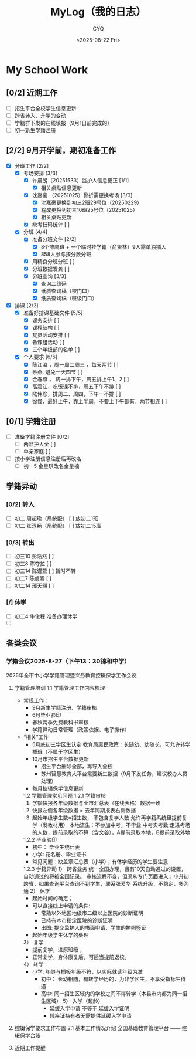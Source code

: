 #+title:MyLog（我的日志）
#+date:<2025-08-22 Fri>
#+author:CYQ
#+html_head: <link rel="stylesheet" type="text/css" href="./note/css/worg.css" />
* My School Work
** [0/2] 近期工作
   - [ ] 招生平台全校学生信息更新 
   - [ ] 跨省转入、升学的变动
   - [ ] 学籍群下发的在线填报（9月1日前完成的）
   - [ ] 初一新生学籍注册
     
** [2/2] 9月开学前，期初准备工作 
- [X] 分班工作  [2/2]
  - [X] 考场安排 [3/3]
    - [X] 许晨朗（20251533）监护人信息更正 [1/1]
      - [X] 相关桌贴信息更新
    - [X] 沈嘉豪 （20251025）骨折需更换考场 [3/3]
      - [X] 沈嘉豪更换到初三2班29号位（20250229）
      - [X] 程成更换到初三10班25号位（20251025）
      - [X] 相关桌贴更新
    - [X] 缺考扫码统计 [ ]
  - [X] 分班 [4/4]
    - [X] 准备分班文件 [2/2]
      - [X] 8个雏鹰班 + 一个临时挂学籍（俞贤林）9人需单独插入
      - [X] 858人参与按分数分班
    - [X] 用精良分班分班 [ ]
    - [X] 分班数据发龚 [ ]
    - [X] 分班查询 [3/3]
      - [X] 查询二维码
      - [X] 纸质查询稿（校门口）
      - [X] 纸质查询稿（班级门口）
- [X] 排课 [2/2]
  - [X] 准备好排课基础文件 [5/5]
    - [X] 课务安排 [ ]
    - [X] 课程结构 [ ]
    - [X] 党员活动安排 [ ]
    - [X] 备课组活动 [ ]
    - [X] 三个年级部的名单 [ ]
  - [X] 个人要求 [6/6]
    - [X] 陈江溢 ，周一周二周三 ，每天两节 [ ]
    - [X] 蔡燕, 避免一天四节 [ ]
    - [X] 金春燕 ， 周一排下午，周五排上午1、2 [ ]
    - [X] 高震江，吃饭课不排，周五下午不排 [ ]
    - [X] 陆伟珍，排周二、周四，下午一不排 [ ]
    - [X] 徐俊，最好上午，靠上半周，不要上下午都有，两节相连 [ ]
** [0/1] 学籍注册
- [-] 准备学籍注册文件 [0/2]
  - [-] 两监护人全 [ ] 
  - [-] 单亲家庭  [ ]
- [-] 按小学注册信息注册后再改名
  - [ ] 初一5 金星琪改名金星楠
** 学籍异动
*** [0/2] 转入 
- [ ] 初二 周超瑜（局统配） [ ]  放初二1班
- [ ] 初二 张淳畅（局统配） [ ]  放初二15班
*** [0/3] 转出
- [ ] 初三10 彭浩然 [ ]
- [ ] 初三8 陈夺拉 [ ]
- [ ] 初三14 陈谨萱 [ ]  暂时不转
- [ ] 初二7 陈虞焉 [ ]
- [ ] 初二14 邢天骐 [ ]
*** [/] 休学
- [ ] 初二4 牛俊程 准备办理休学
- [ ] 
** 各类会议
*** 学籍会议2025-8-27（下午13：30锦和中学）
2025年全市中小学学籍管理暨义务教育控辍保学工作会议
  1. 学籍管理培训
     1.1 学籍管理工作内容梳理
     - 常规工作：
       - 9月新生学籍注册、学籍审核
       - 6月毕业验印
       - 春秋两季免费教科书审核
       - 学籍异动日常管理（政策依据、电子操作）
     - “相关”工作
       - 5月底初三学区生认定
          教育局惠民政策：长随幼、幼随长，可允许转学插班（不属于学区生）
       - 10月市招生平台数据更新
         - 招生平台删除全部，再导入全校
         - 苏州智慧教育大平台需要新生数据（9月下发任务，建议校办人员处理）
       - 每月控辍保学信息更新

       1.2 学籍管理常见问题
          1.2.1 学籍审核
         1) 学额快报各年级数据与全市汇总表（在线表格）数据一致
         2) 快报左侧各年级数据 = 去年同期报表右侧数据
         3) 起始年级学生数=招生数， 不包含复学人数
            允许再学籍系统里提前复学（发教材用）
            本地流生：不参加中考，不毕业
            中考实考数:走进考场的人数，提前录取的不算（含文谷），A提前录取本地，B提前录取外地
         1.2.2 毕业验印
         - 初中： 毕业生统计表
         - 小学: 花名册、毕业证书
         - 常见问题：缺盖章汇总表（小学）；有休学经历的学生要注意

         1.2.3 学籍异动
         1） 跨省业务
         统一全国办理，且有10天自动通过的设置，自动通过的将被全国记录。
         审核流程不变，但须从专门页面进入；小升初跨省，如果查询平台查询不到学生，联系张爱华
         系统升级，不稳定，多沟通
         2） 休学
         - 起始时间的确定；
         - 可以直接线上申请的条件:
           - 常熟以外地区地级市二级以上医院的诊断证明
           - 已持有本市指定医院的诊断证明
           - 出国: 提交监护人的书面申请、学生的护照签证
         - 起始年级学生休学的处理
         3） 复学
           - 提前复学，进原班级；
           - 正常复学，身体康复后，可适当提前返校。
           4） 转学
       - 小学: 年龄与插板年级不符，以实际就读年级为准
         - 初中： 长幼相随，有转学经历的，为非学区生，不享受指标生待遇
         - 高中: 同一招生区域内的学校之间不得转学（本县市内都为同一招生区域）
          5） 入学（超龄）
           - 延缓入学申请 不等于 延缓入学证明
           - 残疾证持有者无需提供延缓入学申请
  2. 控辍保学要求工作布置
     2.1 基本工作情况介绍
     全国基础教育管理平台 —— 控辍保学台账 
     
  3. 近期工作提醒

